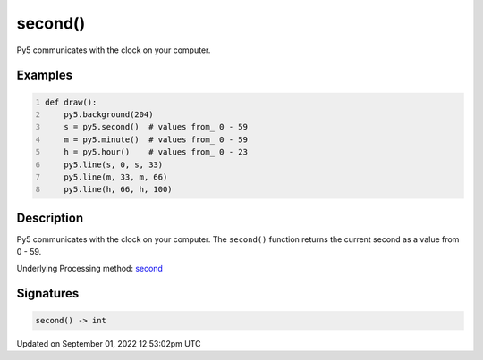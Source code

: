second()
========

Py5 communicates with the clock on your computer.

Examples
--------

.. raw:: html

    <div class="example-table">

.. raw:: html

    <div class="example-row"><div class="example-cell-image">

.. raw:: html

    </div><div class="example-cell-code">

.. code:: python
    :number-lines:

    def draw():
        py5.background(204)
        s = py5.second()  # values from_ 0 - 59
        m = py5.minute()  # values from_ 0 - 59
        h = py5.hour()    # values from_ 0 - 23
        py5.line(s, 0, s, 33)
        py5.line(m, 33, m, 66)
        py5.line(h, 66, h, 100)

.. raw:: html

    </div></div>

.. raw:: html

    </div>

Description
-----------

Py5 communicates with the clock on your computer. The ``second()`` function returns the current second as a value from 0 - 59.

Underlying Processing method: `second <https://processing.org/reference/second_.html>`_

Signatures
----------

.. code:: python

    second() -> int
Updated on September 01, 2022 12:53:02pm UTC

